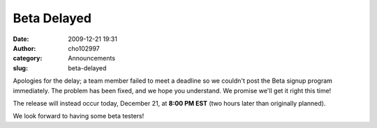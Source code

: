 Beta Delayed
############
:date: 2009-12-21 19:31
:author: cho102997
:category: Announcements
:slug: beta-delayed

Apologies for the delay; a team member failed to meet a deadline so we
couldn't post the Beta signup program immediately. The problem has been
fixed, and we hope you understand. We promise we'll get it right this
time!

The release will instead occur today, December 21, at **8:00 PM EST**
(two hours later than originally planned).

We look forward to having some beta testers!
